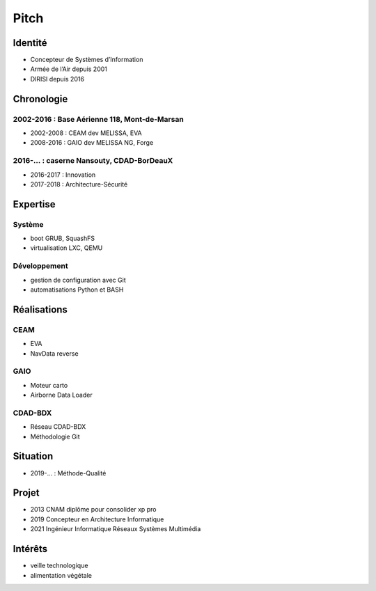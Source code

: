 Pitch
=====

Identité
--------

* Concepteur de Systèmes d’Information
* Armée de l’Air depuis 2001
* DIRISI depuis 2016

Chronologie
-----------

2002-2016 : Base Aérienne 118, Mont-de-Marsan
^^^^^^^^^^^^^^^^^^^^^^^^^^^^^^^^^^^^^^^^^^^^^

* 2002-2008 : CEAM dev MELISSA, EVA
* 2008-2016 : GAIO dev MELISSA NG, Forge

2016-… : caserne Nansouty, CDAD-BorDeauX
^^^^^^^^^^^^^^^^^^^^^^^^^^^^^^^^^^^^^^^^

* 2016-2017 : Innovation
* 2017-2018 : Architecture-Sécurité

Expertise
---------

Système
^^^^^^^

* boot GRUB, SquashFS
* virtualisation LXC, QEMU

Développement
^^^^^^^^^^^^^

* gestion de configuration avec Git
* automatisations Python et BASH

Réalisations
------------

CEAM
^^^^

* EVA
* NavData reverse

GAIO
^^^^

* Moteur carto
* Airborne Data Loader

CDAD-BDX
^^^^^^^^

* Réseau CDAD-BDX
* Méthodologie Git

Situation
---------

* 2019-… : Méthode-Qualité

Projet
------

* 2013 CNAM diplôme pour consolider xp pro
* 2019 Concepteur en Architecture Informatique
* 2021 Ingénieur Informatique Réseaux Systèmes Multimédia

Intérêts
--------

* veille technologique
* alimentation végétale
